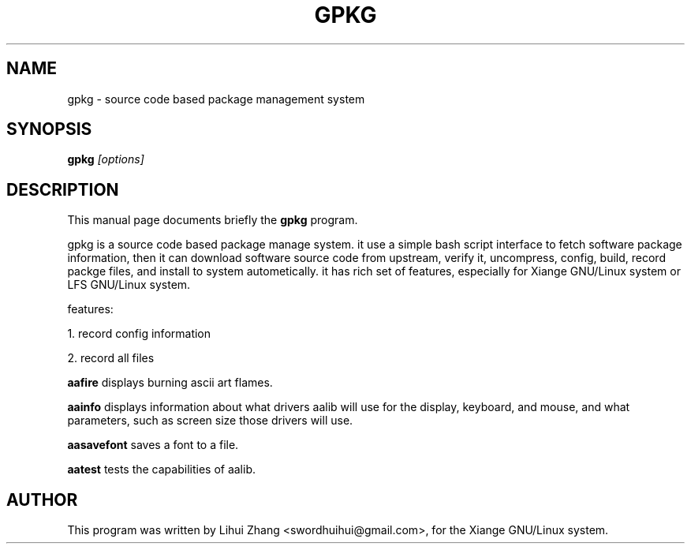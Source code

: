 .TH GPKG 1
.SH NAME
gpkg \- source code based package management system
.SH SYNOPSIS
.B gpkg
.I "[options]"
.P
.SH "DESCRIPTION"
This manual page documents briefly the
.BR gpkg 
program.
.PP
gpkg is a source code based package manage system. it use a simple bash script interface to fetch software package information, then it can download software source code from upstream, verify it, uncompress, config, build, record packge files, and install to system autometically. it has rich set of features, especially for Xiange GNU/Linux system or LFS GNU/Linux system.
.PP
features:
.PP
1. record config information
.P
2. record all files

.B aafire
displays burning ascii art flames.
.PP
.B aainfo
displays information about what drivers aalib will use for the display,
keyboard, and mouse, and what parameters, such as screen size those drivers
will use.
.PP
.B aasavefont
saves a font to a file.
.PP
.B aatest
tests the capabilities of aalib.
.SH AUTHOR
This program was written by Lihui Zhang <swordhuihui@gmail.com>,
for the Xiange GNU/Linux system.

